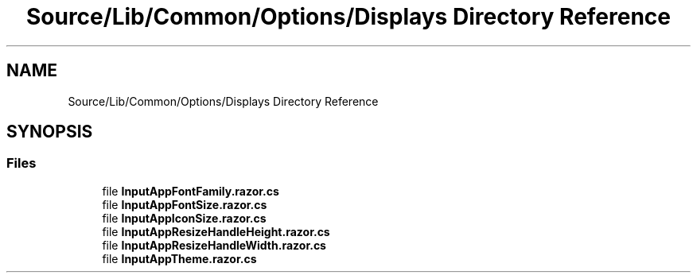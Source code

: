 .TH "Source/Lib/Common/Options/Displays Directory Reference" 3 "Version 1.0.0" "Luthetus.Ide" \" -*- nroff -*-
.ad l
.nh
.SH NAME
Source/Lib/Common/Options/Displays Directory Reference
.SH SYNOPSIS
.br
.PP
.SS "Files"

.in +1c
.ti -1c
.RI "file \fBInputAppFontFamily\&.razor\&.cs\fP"
.br
.ti -1c
.RI "file \fBInputAppFontSize\&.razor\&.cs\fP"
.br
.ti -1c
.RI "file \fBInputAppIconSize\&.razor\&.cs\fP"
.br
.ti -1c
.RI "file \fBInputAppResizeHandleHeight\&.razor\&.cs\fP"
.br
.ti -1c
.RI "file \fBInputAppResizeHandleWidth\&.razor\&.cs\fP"
.br
.ti -1c
.RI "file \fBInputAppTheme\&.razor\&.cs\fP"
.br
.in -1c
